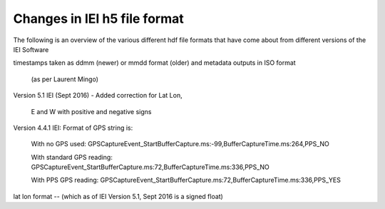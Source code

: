 Changes in IEI h5 file format
=============================

The following is an overview of the various different hdf file formats that have come about from
different versions of the IEI Software

timestamps taken as ddmm (newer) or mmdd format (older) and metadata outputs in ISO format


 (as per Laurent Mingo)

Version 5.1 IEI (Sept 2016)
- Added correction for Lat Lon,
     E and W with positive and negative signs

Version 4.4.1 IEI: Format of GPS string is:

    With no GPS used: GPSCaptureEvent_StartBufferCapture.ms:-99,BufferCaptureTime.ms:264,PPS_NO
    
    With standard GPS reading: GPSCaptureEvent_StartBufferCapture.ms:72,BufferCaptureTime.ms:336,PPS_NO
    
    With PPS GPS reading: GPSCaptureEvent_StartBufferCapture.ms:72,BufferCaptureTime.ms:336,PPS_YES

lat lon format -- (which as of IEI Version 5.1, Sept 2016 is a signed float)

